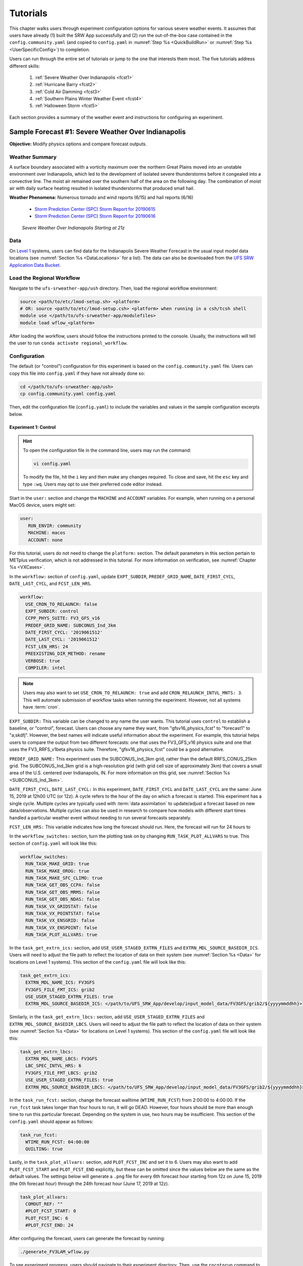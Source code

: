 .. _Tutorial:

=============
Tutorials
=============

This chapter walks users through experiment configuration options for various severe weather events. It assumes that users have already (1) built the SRW App successfully and (2) run the out-of-the-box case contained in the ``config.community.yaml`` (and copied to ``config.yaml`` in :numref:`Step %s <QuickBuildRun>` or :numref:`Step %s <UserSpecificConfig>`) to completion. 

Users can run through the entire set of tutorials or jump to the one that interests them most. The five tutorials address different skills:

   #. :ref:`Severe Weather Over Indianapolis <fcst1>`
   #. :ref:`Hurricane Barry <fcst2>`
   #. :ref:`Cold Air Damming <fcst3>`
   #. :ref:`Southern Plains Winter Weather Event <fcst4>`
   #. :ref:`Halloween Storm <fcst5>`

Each section provides a summary of the weather event and instructions for configuring an experiment. 

.. COMMENT: See sample forecast case details in this Google doc: https://docs.google.com/document/d/1TFjSAyI3jBmhzfZBmlIZz5NonBDDTi8x_-g-QVbvMOo/edit

.. _fcst1:

Sample Forecast #1: Severe Weather Over Indianapolis
=======================================================

**Objective:** Modify physics options and compare forecast outputs. 

Weather Summary
--------------------

A surface boundary associated with a vorticity maximum over the northern Great Plains moved into an unstable environment over Indianapolis, which led to the development of isolated severe thunderstorms before it congealed into a convective line. The moist air remained over the southern half of the area on the following day. The combination of moist air with daily surface heating resulted in isolated thunderstorms that produced small hail. 

**Weather Phenomena:** Numerous tornado and wind reports (6/15) and hail reports (6/16)

   * `Storm Prediction Center (SPC) Storm Report for 20190615 <https://www.spc.noaa.gov/climo/reports/190615_rpts.html>`__ 
   * `Storm Prediction Center (SPC) Storm Report for 20190616 <https://www.spc.noaa.gov/climo/reports/190616_rpts.html>`__

.. figure:: _static/IndySevereWeather21z.gif
   :alt: Radar animation of severe weather over Indianapolis on June 15, 2019 starting at 21z. The animation shows areas of heavy rain and tornado reports moving from west to east over Indianapolis. 

   *Severe Weather Over Indianapolis Starting at 21z*

.. COMMENT: Radar Loop: include image from Google doc
   See https://mesonet.agron.iastate.edu/current/mcview.phtml to produce images.

Data
-------

On `Level 1 <https://github.com/ufs-community/ufs-srweather-app/wiki/Supported-Platforms-and-Compilers>`__ systems, users can find data for the Indianapolis Severe Weather Forecast in the usual input model data locations (see :numref:`Section %s <DataLocations>` for a list). The data can also be downloaded from the `UFS SRW Application Data Bucket <https://noaa-ufs-srw-pds.s3.amazonaws.com/index.html>`__. 

.. COMMENT: Specify where in the bucket the data is!
   https://noaa-ufs-srw-pds.s3.amazonaws.com/sample_cases/release-public-v2.1.0/Indy-Severe-Weather.tgz
   NEED HRRR/RAP data for this tutorial! 

Load the Regional Workflow
-------------------------------

Navigate to the ``ufs-srweather-app/ush`` directory. Then, load the regional workflow environment:

.. code-block:: console
   
   source <path/to/etc/lmod-setup.sh> <platform>
   # OR: source <path/to/etc/lmod-setup.csh> <platform> when running in a csh/tcsh shell
   module use </path/to/ufs-srweather-app/modulefiles>
   module load wflow_<platform>

After loading the workflow, users should follow the instructions printed to the console. Usually, the instructions will tell the user to run ``conda activate regional_workflow``. 

Configuration
-------------------------

The default (or "control") configuration for this experiment is based on the ``config.community.yaml`` file. Users can copy this file into ``config.yaml`` if they have not already done so:

.. code-block:: console

   cd </path/to/ufs-srweather-app/ush>
   cp config.community.yaml config.yaml

Then, edit the configuration file (``config.yaml``) to include the variables and values in the sample configuration excerpts below. 

Experiment 1: Control
^^^^^^^^^^^^^^^^^^^^^^^^

.. Hint:: 
   
   To open the configuration file in the command line, users may run the command:

   .. code-block:: console

      vi config.yaml

   To modify the file, hit the ``i`` key and then make any changes required. To close and save, hit the ``esc`` key and type ``:wq``. Users may opt to use their preferred code editor instead.

Start in the ``user:`` section and change the ``MACHINE`` and ``ACCOUNT`` variables. For example, when running on a personal MacOS device, users might set:

.. code-block:: console

   user:
      RUN_ENVIR: community
      MACHINE: macos
      ACCOUNT: none

For this tutorial, users do not need to change the ``platform:`` section. The default parameters in this section pertain to METplus verification, which is not addressed in this tutorial. For more information on verification, see :numref:`Chapter %s <VXCases>`.

In the ``workflow:`` section of ``config.yaml``, update ``EXPT_SUBDIR``, ``PREDEF_GRID_NAME``, ``DATE_FIRST_CYCL``, ``DATE_LAST_CYCL``, and ``FCST_LEN_HRS``.

.. code-block:: console

   workflow:
     USE_CRON_TO_RELAUNCH: false
     EXPT_SUBDIR: control
     CCPP_PHYS_SUITE: FV3_GFS_v16
     PREDEF_GRID_NAME: SUBCONUS_Ind_3km
     DATE_FIRST_CYCL: '2019061512'
     DATE_LAST_CYCL: '2019061512'
     FCST_LEN_HRS: 24
     PREEXISTING_DIR_METHOD: rename
     VERBOSE: true
     COMPILER: intel

.. COMMENT: I tried w/ 2019061500 and 36 hours bc 2019061512 wasn't available.

.. _CronNote:

.. note::

   Users may also want to set ``USE_CRON_TO_RELAUNCH: true`` and add ``CRON_RELAUNCH_INTVL_MNTS: 3``. This will automate submission of workflow tasks when running the experiment. However, not all systems have :term:`cron`. 

``EXPT_SUBDIR:`` This variable can be changed to any name the user wants. This tutorial uses ``control`` to establish a baseline, or "control", forecast. Users can choose any name they want, from "gfsv16_physics_fcst" to "forecast1" to "a;skdfj". However, the best names will indicate useful information about the experiment. For example, this tutorial helps users to compare the output from two different forecasts: one that uses the FV3_GFS_v16 physics suite and one that uses the FV3_RRFS_v1beta physics suite. Therefore, "gfsv16_physics_fcst" could be a good alternative.

.. COMMENT: for EXPT_SUBDIR, are there certain characters that aren't allowed?

``PREDEF_GRID_NAME:`` This experiment uses the SUBCONUS_Ind_3km grid, rather than the default RRFS_CONUS_25km grid. The SUBCONUS_Ind_3km grid is a high-resolution grid (with grid cell size of approximately 3km) that covers a small area of the U.S. centered over Indianapolis, IN. For more information on this grid, see :numref:`Section %s <SUBCONUS_Ind_3km>`.

``DATE_FIRST_CYCL``, ``DATE_LAST_CYCL:`` In this experiment, ``DATE_FIRST_CYCL`` and ``DATE_LAST_CYCL`` are the same: June 15, 2019 at 12h00 UTC (or 12z). A cycle refers to the hour of the day on which a forecast is started. This experiment has a single cycle. Multiple cycles are typically used with :term:`data assimilation` to update/adjust a forecast based on new data/observations. Multiple cycles can also be used in research to compare how models with different start times handled a particular weather event without needing to run several forecasts separately. 

.. COMMENT: Verify info on cycles

``FCST_LEN_HRS:`` This variable indicates how long the forecast should run. Here, the forecast will run for 24 hours to 

In the ``workflow_switches:`` section, turn the plotting task on by changing ``RUN_TASK_PLOT_ALLVARS`` to true. This section of ``config.yaml`` will look like this:

.. code-block:: console

   workflow_switches:
     RUN_TASK_MAKE_GRID: true
     RUN_TASK_MAKE_OROG: true
     RUN_TASK_MAKE_SFC_CLIMO: true
     RUN_TASK_GET_OBS_CCPA: false
     RUN_TASK_GET_OBS_MRMS: false
     RUN_TASK_GET_OBS_NDAS: false
     RUN_TASK_VX_GRIDSTAT: false
     RUN_TASK_VX_POINTSTAT: false
     RUN_TASK_VX_ENSGRID: false
     RUN_TASK_VX_ENSPOINT: false
     RUN_TASK_PLOT_ALLVARS: true

In the ``task_get_extrn_ics:`` section, add ``USE_USER_STAGED_EXTRN_FILES`` and ``EXTRN_MDL_SOURCE_BASEDIR_ICS``. Users will need to adjust the file path to reflect the location of data on their system (see :numref:`Section %s <Data>` for locations on Level 1 systems). This section of the ``config.yaml`` file will look like this:

.. code-block:: console

   task_get_extrn_ics:
     EXTRN_MDL_NAME_ICS: FV3GFS
     FV3GFS_FILE_FMT_ICS: grib2
     USE_USER_STAGED_EXTRN_FILES: true
     EXTRN_MDL_SOURCE_BASEDIR_ICS: </path/to/UFS_SRW_App/develop/input_model_data/FV3GFS/grib2/${yyyymmddhh}>
   
Similarly, in the ``task_get_extrn_lbcs:`` section, add ``USE_USER_STAGED_EXTRN_FILES`` and ``EXTRN_MDL_SOURCE_BASEDIR_LBCS``. Users will need to adjust the file path to reflect the location of data on their system (see :numref:`Section %s <Data>` for locations on Level 1 systems). This section of the ``config.yaml`` file will look like this:

.. code-block:: console

   task_get_extrn_lbcs:
     EXTRN_MDL_NAME_LBCS: FV3GFS
     LBC_SPEC_INTVL_HRS: 6
     FV3GFS_FILE_FMT_LBCS: grib2
     USE_USER_STAGED_EXTRN_FILES: true
     EXTRN_MDL_SOURCE_BASEDIR_LBCS: </path/to/UFS_SRW_App/develop/input_model_data/FV3GFS/grib2/${yyyymmddhh}>

In the ``task_run_fcst:`` section, change the forecast walltime (``WTIME_RUN_FCST``) from 2:00:00 to 4:00:00. If the ``run_fcst`` task takes longer than four hours to run, it will go DEAD. However, four hours should be more than enough time to run this particular forecast. Depending on the system in use, two hours may be insufficient. This section of the ``config.yaml`` should appear as follows:

.. code-block:: console

   task_run_fcst:
     WTIME_RUN_FCST: 04:00:00
     QUILTING: true

Lastly, in the ``task_plot_allvars:`` section, add ``PLOT_FCST_INC`` and set it to 6. Users may also want to add ``PLOT_FCST_START`` and ``PLOT_FCST_END`` explicitly, but these can be omitted since the values below are the same as the default values. The settings below will generate a ``.png`` file for every 6th forecast hour starting from 12z on June 15, 2019 (the 0th forecast hour) through the 24th forecast hour (June 17, 2019 at 12z).

.. code-block:: console

   task_plot_allvars:
     COMOUT_REF: ""
     #PLOT_FCST_START: 0
     PLOT_FCST_INC: 6
     #PLOT_FCST_END: 24

After configuring the forecast, users can generate the forecast by running:

.. code-block:: console

   ./generate_FV3LAM_wflow.py

To see experiment progress, users should navigate to their experiment directory. Then, use the ``rocotorun`` command to launch new workflow tasks and ``rocotostat`` to check on experiment progress. 

.. code-block:: console

   cd </path/to/expt_dirs/control>
   rocotorun -w FV3LAM_wflow.xml -d FV3LAM_wflow.db -v 10
   rocotostat -w FV3LAM_wflow.xml -d FV3LAM_wflow.db -v 10

.. note::

   When using cron to automate the workflow submission (as described :ref:`above <CronNote>`), users can omit the ``rocotorun`` command above. 

Experiment 2: Comparison
---------------------------

Once the control case is running, users can return to the ``config.yaml`` file (in ``ufs-srweather-app/ush``) and adjust the parameters for a new forecast. Most of the variables will remain the same. However, users will need to adjust ``EXPT_SUBDIR`` and ``CCPP_PHYS_SUITE`` in the ``workflow`` section as follows:

.. code-block:: console

   workflow:
     EXPT_SUBDIR: test_expt
     CCPP_PHYS_SUITE: FV3_RRFS_v1beta

Additionally, users will need to modify the data parameters in ``task_get_extrn_ics:`` and ``task_get_extrn_lbcs:`` to use HRRR and RAP data rather than FV3GFS data:

.. code-block:: console

   task_get_extrn_ics:
     EXTRN_MDL_NAME_ICS: HRRR
     EXTRN_MDL_SOURCE_BASEDIR_ICS: </path/to/UFS_SRW_App/develop/input_model_data/HRRR/grib2/${yyyymmddhh}>
   task_get_extrn_lbcs:
     EXTRN_MDL_NAME_LBCS: RAP
     EXTRN_MDL_SOURCE_BASEDIR_LBCS: </path/to/UFS_SRW_App/develop/input_model_data/RAP/grib2/${yyyymmddhh}>

HRRR and RAP data are more appropriate for use with the FV3_RRFS_v1beta physics scheme because these datasets are higher resolution and contain variables that more accurately represent small-scale atmospheric phenomena. RRFS and HRRR physics schemes focus on these small-scale weather phenomena involved in storm development, so forecasts tend to be more accurate when HRRR/RAP data are paired with FV3_RRFS_v1beta or similar physics suites (e.g., FV3_HRRR), which focus on high-resolution, storm-scale predictions. 

.. COMMENT: Verify above explanation w/Jeff/Gerard

Lastly, users must set the ``COMOUT_REF`` variable in the ``task_plot_allvars:`` section to create difference plots that compare output from the two experiments. ``COMOUT_REF`` is a template variable, so it references other workflow variables within it (see :numref:`Section %s <TemplateFiles>` for details on template variables). The path to the forecast output must be set using single quotes as shown below:

.. code-block:: console

   task_plot_allvars:
     COMOUT_REF: '${EXPT_BASEDIR}/${EXPT_SUBDIR}/${PDY}${cyc}/postprd'

Setting ``COMOUT_REF`` this way (i.e., using ``$EXPT_SUBDIR``) ensures that the plotting task can access the forecast output data in both the ``control`` directory and the ``test_expt`` directory. ``$PDY`` refers to the cycle date in YYYYMMDD format, and ``$cyc`` refers to the starting hour of the cycle. ``postprd`` contains the post-processed data from the experiment. Therefore, ``COMOUT_REF`` will refer to both ``control/2019061500/postprd`` and ``test_expt/2019061500/postprd``. 

Compare Results
-------------------

Navigate to ``test_expt/2019061500/postprd``. This directory contains the post-processed data generated by UPP from the forecast. 

.. COMMENT: Include images of postprd data/pngs!


Analysis
-----------

FV3_GFS_v16 physics is best used for larger scale weather phenomena, like jet stream movement and cyclone development, whereas FV3_HRRR_v1beta physics is designed for use on smaller, storm-scale predictions. 


.. COMMENT:
   What to compare?
   This is a new UFS Case Study so there isn’t a predefined analysis. Examining the mid-level and surface dynamics along with convective variables would be a good place to start. 



.. _fcst2:

Sample Forecast #2: Hurricane Barry
=======================================

Weather Summary
--------------------

Hurricane Barry made landfall in Louisiana on July 11, 2019 as a Category 1 hurricane. It produced widespread flooding in the region and had a peak wind speed of 72 mph and a minimum pressure of 992 hPa. 

**Weather Phenomena:** Flooding, wind, and tornado reports

   * `Storm Prediction Center (SPC) Storm Report for 20190713 <https://www.spc.noaa.gov/climo/reports/190713_rpts.html>`__ 
   * `Storm Prediction Center (SPC) Storm Report for 20190714 <https://www.spc.noaa.gov/climo/reports/190714_rpts.html>`__

.. figure:: _static/HurricaneBarry_Making_Landfall.gif
   :alt: Radar animation of Hurricane Barry making landfall. 

   *Hurricane Barry Making Landfall*

Tutorial Content
-------------------

Coming Soon!

.. COMMENT: 
   **Objective:**

   Data
   -------

   Configuration
   ----------------

   .. COMMENT:
      When (fcst start time): 2019-07-12 00z
      Config information
      MACHINE: 
      PREDEF_GRID_NAME: 
      CCPP_PHYS_SUITE: 
      FCST_LEN_HRS: 
      EXTRN_MDL_NAME_ICS: 
      EXTRN EXTRN_MDL_NAME_LBCS: 
      FV3GFS_FILE_FMT_ICS/LBCS: nemsio
      WTIME_RUN_FCST="04:00:00"
      EXTRN_MDL_FILES_ICS: 
      EXTRN_MDL_FILES_LBCS: 

   Analysis
   -----------

   .. COMMENT:
      What to compare?
      This is an existing case from the UFS Case Studies. Compare hurricane track, intensity, and wind speed after landfall. We can also compare satellite imagery too.
      Things still needed:
      We will need a new subconus domain over LA. We have nemsio IC data, which would work for the GFS_v16 physics suite, but we will need HRRR and RAP ICs if we want to use the RRFS_v1beta physics suite.

.. _fcst3:

Sample Forecast #3: Cold Air Damming
========================================

Weather Summary
-----------------

Cold air damming occurs when cold dense air is topographically trapped along the leeward (downwind) side of a mountain. Starting on February 3, 2020, weather conditions leading to cold air damming began to develop east of the Appalachian mountains. By February 6-7, 2020, this cold air damming caused high winds, flash flood advisories, and wintery conditions. 

**Weather Phenomena:** Cold air damming

   * `Storm Prediction Center (SPC) Storm Report for 20200205 <https://www.spc.noaa.gov/climo/reports/200205_rpts.html>`__ 
   * `Storm Prediction Center (SPC) Storm Report for 20200206 <https://www.spc.noaa.gov/climo/reports/200206_rpts.html>`__ 
   * `Storm Prediction Center (SPC) Storm Report for 20200207 <https://www.spc.noaa.gov/climo/reports/200207_rpts.html>`__ 

.. figure:: _static/ColdAirDamming.gif
   :alt: Radar animation of cold air damming in the southern Appalachian mountains. 

   *Cold Air Damming in the Appalachian Mountains*

.. COMMENT: Check accuracy of this section. The UFS case study starts on Feb. 3 and doesn't include any radar or storm reports: https://ufs-case-studies.readthedocs.io/en/develop/2020CAD.html

Tutorial Content 
-------------------

Coming Soon!

.. COMMENT: 
   **Objective:**

   Data
   -------

   Configuration
   ----------------

   .. COMMENT:
      When (fcst start time): 2020-02-03 12z
      Config information
      MACHINE: 
      PREDEF_GRID_NAME: 
      CCPP_PHYS_SUITE: 
      FCST_LEN_HRS: 
      EXTRN_MDL_NAME_ICS: 
      EXTRN EXTRN_MDL_NAME_LBCS: 
      FV3GFS_FILE_FMT_ICS/LBCS: 
      WTIME_RUN_FCST="04:00:00"
      EXTRN_MDL_FILES_ICS: 
      EXTRN_MDL_FILES_LBCS: 


   Analysis
   -----------

   .. COMMENT:
      What to compare?
      This is an existing case from the UFS Case Studies. Compare surface temperature and wind speed.
      Things still needed:
      We will need a new subconus domain over the southeast. We have nemsio IC data, which would work for the GFS_v16 physics suite. We also have access to the HRRR and RAP ICs through a provided script.

.. _fcst4:

Sample Forecast #4: Southern Plains Winter Weather Event
===========================================================

Weather Summary
--------------------

A polar vortex brought arctic air to much of the U.S. and Mexico. A series of cold fronts and vorticity disturbances helped keep this cold air in place for an extended period of time resulting in record-breaking cold temperatures for many southern states and Mexico. This particular case captures two winter weather disturbances between February 14, 2021 at 06z and February 17, 2021 at 06z that brought several inches of snow to Oklahoma City. A lull on February 16, 2021 resulted in record daily low temperatures. 
   
**Weather Phenomena:** Snow and record-breaking cold temperatures

.. figure:: _static/SouthernPlainsWinterWeather.gif
   :alt: Radar animation of the Southern Plains Winter Weather Event centered over Oklahoma City. Animation starts on February 14, 2021 at 6h00 UTC and ends on February 17, 2021 at 6h00 UTC. 

   *Southern Plains Winter Weather Event Over Oklahoma City*

Tutorial Content
-------------------

Coming Soon!

.. COMMENT: 

   **Objective:**

   Data
   -------


   Configuration
   ----------------
   .. COMMENT:
      When (fcst start time): 2021-02-15 00z
      Config information
      MACHINE: 
      PREDEF_GRID_NAME: 
      CCPP_PHYS_SUITE: 
      FCST_LEN_HRS: 
      EXTRN_MDL_NAME_ICS: 
      EXTRN EXTRN_MDL_NAME_LBCS: 
      FV3GFS_FILE_FMT_ICS/LBCS: 
      WTIME_RUN_FCST="04:00:00"
      EXTRN_MDL_FILES_ICS: 
      EXTRN_MDL_FILES_LBCS: 


   Analysis
   -----------
   .. COMMENT:
      What to compare?
      This isn’t an existing UFS Case Study, so initial analysis of various variables like surface temperature, jet stream, and precipitation type should all be considered.
      Things still needed:
      We will need a new subconus domain over the southern plains, and to collect the FV3GFS, HRRR, and RAP ICs.


.. _fcst5:

Sample Forecast #5: Halloween Storm
=======================================

Weather Summary
--------------------

A line of severe storms brought strong winds, flash flooding, and tornadoes to the eastern half of the US.

**Weather Phenomena:** Snow and record-breaking cold temperatures
   * `Storm Prediction Center (SPC) Storm Report for 20191031 <https://www.spc.noaa.gov/climo/reports/191031_rpts.html>`__ 

.. figure:: _static/HalloweenStorm.gif
   :alt: Radar animation of the Halloween Storm that swept across the Eastern United States in 2019. 

   *Halloween Storm 2019*

Tutorial Content
-------------------

Coming Soon!

.. COMMENT:

   **Objective:**

   Data
   -------

   Configuration
   ----------------
   .. COMMENT:
      When (fcst start time): 2019-10-28 12Z
      Config information
      MACHINE: 
      PREDEF_GRID_NAME: 
      CCPP_PHYS_SUITE: 
      FCST_LEN_HRS: 
      EXTRN_MDL_NAME_ICS: 
      EXTRN EXTRN_MDL_NAME_LBCS: 
      FV3GFS_FILE_FMT_ICS/LBCS: 
      WTIME_RUN_FCST="04:00:00"
      EXTRN_MDL_FILES_ICS: 
      EXTRN_MDL_FILES_LBCS: 


   Analysis
   -----------

   .. COMMENT: 
      What to compare?
      This is an existing UFS Case Study. Look at the synoptic dynamics, surface wind and temperatures, and moisture profiles.
      Things still needed:
      We will need a new subconus domain over the north east. We have nemsio IC data, which would work for the GFS_V16 physics suite. We also have access to the HRRR and RAP ICs through a provided script.









.. COMMENT: TICKET INFO (AUS-220)
   Add forecast grading capability. SRW sample forecasts graded accorded to skill - come up with a framework so that people can try running the same forecast with their changes

   Goal: users can download everything they need, they have exactly the configuration we use to generate the forecast, they have our forecasts, and some tools to judge the skill of the forecast. 

   Start with small, high resolution case (like Indianapolis) 200x200 so we can run tests cases. If it shows promise then we can run at 3km.
   Jeff/Curtis/Jacob/Ligia can help determine good cases to run
   How long to run the forecast - 3-6 hours?
   Identify and setup the input data needed to run those scenarios
   Data fetch from HPSS
   Generate grids - can move the center lat/lon of the Indy grid - day or two x4
   Boundary conditions - make sure model includes the grid
   Fix files
   Dates boundary and initial conditions
   Observations for those dates
   Make the input data publicly available
   Run each scenario and post the forecast results somewhere
   Determine how to determine skill - can we use the scorecards (usually done on ensemble forecasts)? POC - Jeff, Michelle Herald, Will Mayfield, Mike Kavulich
   Implement & document skill determination
   Documentation